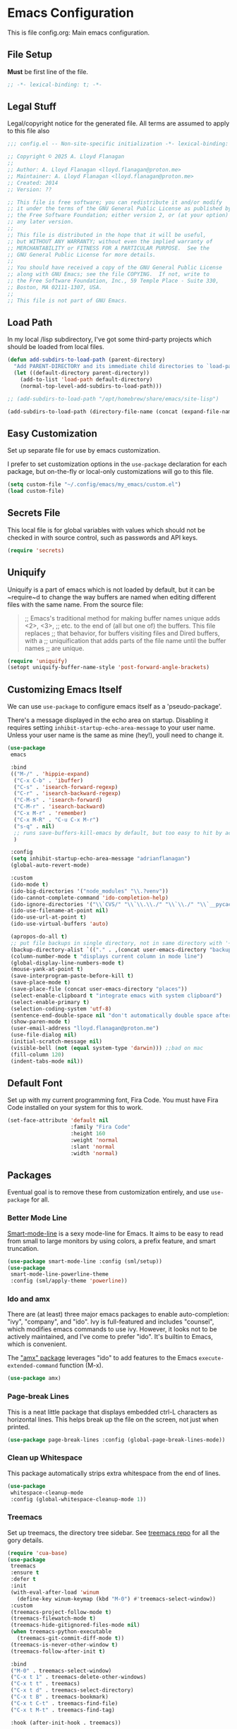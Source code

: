* Emacs Configuration

This is file config.org: Main emacs configuration.

** File Setup
*Must* be first line of the file.

#+begin_src emacs-lisp
;; -*- lexical-binding: t; -*-
#+end_src

** Legal Stuff
Legal/copyright notice for the generated file. All terms are assumed to
apply to this file also

#+begin_src emacs-lisp
;;; config.el -- Non-site-specific initialization -*- lexical-binding: t; -*-

;; Copyright © 2025 A. Lloyd Flanagan
;;
;; Author: A. Lloyd Flanagan <lloyd.flanagan@proton.me>
;; Maintainer: A. Lloyd Flanagan <lloyd.flanagan@proton.me>
;; Created: 2014
;; Version: ??

;; This file is free software; you can redistribute it and/or modify
;; it under the terms of the GNU General Public License as published by
;; the Free Software Foundation; either version 2, or (at your option)
;; any later version.
;;
;; This file is distributed in the hope that it will be useful,
;; but WITHOUT ANY WARRANTY; without even the implied warranty of
;; MERCHANTABILITY or FITNESS FOR A PARTICULAR PURPOSE.  See the
;; GNU General Public License for more details.
;;
;; You should have received a copy of the GNU General Public License
;; along with GNU Emacs; see the file COPYING.  If not, write to
;; the Free Software Foundation, Inc., 59 Temple Place - Suite 330,
;; Boston, MA 02111-1307, USA.
;;
;; This file is not part of GNU Emacs.

#+end_src

** Load Path
In my local /lisp subdirectory, I've got some third-party projects
which should be loaded from local files.

#+begin_src emacs-lisp
(defun add-subdirs-to-load-path (parent-directory)
  "Add PARENT-DIRECTORY and its immediate child directories to `load-path'."
  (let ((default-directory parent-directory))
    (add-to-list 'load-path default-directory)
    (normal-top-level-add-subdirs-to-load-path)))

;; (add-subdirs-to-load-path "/opt/homebrew/share/emacs/site-lisp")

(add-subdirs-to-load-path (directory-file-name (concat (expand-file-name user-emacs-directory) "my_emacs/lisp")))
#+end_src

** Easy Customization
Set up separate file for use by emacs customization.

I prefer to set customization options in the ~use-package~ declaration
for each package, but on-the-fly or local-only customizations will go
to this file.

#+begin_src emacs-lisp
(setq custom-file "~/.config/emacs/my_emacs/custom.el")
(load custom-file)
#+end_src

** Secrets File
This local file is for global variables with values which should not
be checked in with source control, such as passwords and API keys.

#+begin_src emacs-lisp
(require 'secrets)
#+end_src

** Uniquify
Uniquify is a part of emacs which is not loaded by default, but it can
be ~require~d to change the way buffers are named when editing
different files with the same name. From the source file:

     #+BEGIN_QUOTE
     ;; Emacs's traditional method for making buffer names unique adds <2>, <3>,
     ;; etc. to the end of (all but one of) the buffers.  This file replaces
     ;; that behavior, for buffers visiting files and Dired buffers, with a
     ;; uniquification that adds parts of the file name until the buffer names
     ;; are unique.
     #+END_QUOTE

#+begin_src emacs-lisp
(require 'uniquify)
(setopt uniquify-buffer-name-style 'post-forward-angle-brackets)
#+end_src

** Customizing Emacs Itself
We can use ~use-package~ to configure emacs itself as a
'pseudo-package'.

There's a message displayed in the echo area on startup. Disabling it
requires setting ~inhibit-startup-echo-area-message~ to your user
name. Unless your user name is the same as mine (hey!), youll need to
change it.

#+begin_src emacs-lisp
(use-package
 emacs

 :bind
 (("M-/" . 'hippie-expand)
  ("C-x C-b" . 'ibuffer)
  ("C-s" . 'isearch-forward-regexp)
  ("C-r" . 'isearch-backward-regexp)
  ("C-M-s" . 'isearch-forward)
  ("C-M-r" . 'isearch-backward)
  ("C-x M-r" . 'remember)
  ("C-x M-R" . "C-u C-x M-r")
  ("s-q" . nil)
  ;; runs save-buffers-kill-emacs by default, but too easy to hit by accident
  )

 :config
 (setq inhibit-startup-echo-area-message "adrianflanagan")
 (global-auto-revert-mode)

 :custom
 (ido-mode t)
 (ido-big-directories '("node_modules" "\\.?venv"))
 (ido-cannot-complete-command 'ido-completion-help)
 (ido-ignore-directories '("\\`CVS/" "\\`\\.\\./" "\\`\\./" "\\`__pycache__/"))
 (ido-use-filename-at-point nil)
 (ido-use-url-at-point t)
 (ido-use-virtual-buffers 'auto)

 (apropos-do-all t)
 ;; put file backups in single directory, not in same directory with '~' appended.
 (backup-directory-alist `(("." . ,(concat user-emacs-directory "backups"))))
 (column-number-mode t "displays current column in mode line")
 (global-display-line-numbers-mode t)
 (mouse-yank-at-point t)
 (save-interprogram-paste-before-kill t)
 (save-place-mode t)
 (save-place-file (concat user-emacs-directory "places"))
 (select-enable-clipboard t "integrate emacs with system clipboard")
 (select-enable-primary t)
 (selection-coding-system 'utf-8)
 (sentence-end-double-space nil "don't automatically double space after sentence end -- obsolete style")
 (show-paren-mode t)
 (user-email-address "lloyd.flanagan@proton.me")
 (use-file-dialog nil)
 (initial-scratch-message nil)
 (visible-bell (not (equal system-type 'darwin))) ;;bad on mac
 (fill-column 120)
 (indent-tabs-mode nil))
#+end_src

** Default Font
Set up with my current programming font, Fira Code. You must have Fira
Code installed on your system for this to work.

#+begin_src emacs-lisp
(set-face-attribute 'default nil
                    :family "Fira Code"
                    :height 160
                    :weight 'normal
                    :slant 'normal
                    :width 'normal)
#+end_src

** Packages
Eventual goal is to remove these from customization entirely, and use
~use-package~ for all.

*** Better Mode Line
[[https://github.com/Malabarba/smart-mode-line][Smart-mode-line]] is a sexy mode-line for Emacs. It aims to be easy to
read from small to large monitors by using colors, a prefix feature,
and smart truncation.

#+begin_src emacs-lisp
(use-package smart-mode-line :config (sml/setup))
(use-package
 smart-mode-line-powerline-theme
 :config (sml/apply-theme 'powerline))
#+end_src

*** Ido and amx
There are (at least) three major emacs packages to enable
auto-completion: "ivy", "company", and "ido". Ivy is full-featured and
includes "counsel", which modifies emacs commands to use ivy. However,
it looks not to be actively maintained, and I've come to prefer "ido".
It's builtin to Emacs, which is convenient.

The [[https://github.com/DarwinAwardWinner/amx]["amx" package]] leverages "ido" to add features to the Emacs
~execute-extended-command~ function (M-x).

#+begin_src emacs-lisp
(use-package amx)
#+end_src

*** Page-break Lines
This is a neat little package that displays embedded ctrl-L characters
as horizontal lines. This helps break up the file on the screen, not
just when printed.

#+begin_src emacs-lisp
(use-package page-break-lines :config (global-page-break-lines-mode))
#+end_src

*** Clean up Whitespace
This package automatically strips extra whitespace from the end of
lines.

#+begin_src emacs-lisp
(use-package
 whitespace-cleanup-mode
 :config (global-whitespace-cleanup-mode 1))
#+end_src

*** Treemacs
Set up treemacs, the directory tree sidebar. See [[https://github.com/Alexander-Miller/treemacs][treemacs repo]] for all
the gory details.

#+begin_src emacs-lisp
(require 'cua-base)
(use-package
 treemacs
 :ensure t
 :defer t
 :init
 (with-eval-after-load 'winum
   (define-key winum-keymap (kbd "M-0") #'treemacs-select-window))
 :custom
 (treemacs-project-follow-mode t)
 (treemacs-filewatch-mode t)
 (treemacs-hide-gitignored-files-mode nil)
 (when treemacs-python-executable
   (treemacs-git-commit-diff-mode t))
 (treemacs-is-never-other-window t)
 (treemacs-follow-after-init t)

 :bind
 ("M-0" . treemacs-select-window)
 ("C-x t 1" . treemacs-delete-other-windows)
 ("C-x t t" . treemacs)
 ("C-x t d" . treemacs-select-directory)
 ("C-x t B" . treemacs-bookmark)
 ("C-x t C-t" . treemacs-find-file)
 ("C-x t M-t" . treemacs-find-tag)

 :hook (after-init-hook . treemacs))
#+end_src

**** Treemacs-icons-dired
Treemacs icons for Dired.  Code is based on all-the-icons-dired.el

#+begin_src emacs-lisp
(use-package
 treemacs-icons-dired
 :after (treemacs)
 :hook (dired-mode . treemacs-icons-dired-enable-once)
 :ensure t)
#+end_src

**** Treemacs-magit -- integrate git with treemacs.

#+begin_src emacs-lisp
(use-package treemacs-magit :after (treemacs magit) :ensure t)
#+end_src

**** Treemacs start on boot.
This function is recommended to ensure all elements of treemacs are
properly in place.

#+begin_src emacs-lisp
(treemacs-start-on-boot)
#+end_src

*** Treesit
Set up to use tree-sitter modes automatically, where one exists. Not
sure of the exact details of how treesit and LSP (next section) work
together. As far as I can tell, they do.

[[https://emacs-tree-sitter.github.io/][(External) Tree Sitter Docs]] (some docs here: [[info:elisp#Parsing
 Program Source][info "(elisp) Parsing Program Source"]]).

#+begin_src emacs-lisp
(use-package
 treesit-auto
 :custom (treesit-auto-install 'prompt)
 :config
 (treesit-auto-add-to-auto-mode-alist 'all)
 (global-treesit-auto-mode))
#+end_src

*** Flycheck

     #+BEGIN_QUOTE
     Flycheck is a modern on-the-fly syntax checking extension for GNU
     Emacs, intended as replacement for the older Flymake extension
     which is part of GNU Emacs.

     Flycheck automatically checks buffers for errors while you type,
     and reports warnings and errors directly in the buffer and in an
     optional IDE-like error list.

     It comes with a rich interface for custom syntax checkers and
     other extensions, and has already many 3rd party extensions
     adding new features.

     Please read the online manual at https://www.flycheck.org for
     more information. You can open the manual directly from Emacs
     with `M-x flycheck-manual'.
     #+END_QUOTE

#+begin_src emacs-lisp
(use-package
 flycheck
 :hook ((after-init . global-flycheck-mode))
 :pin "nongnu")
#+end_src

*** ELisp Programming
**** Linting

#+begin_src emacs-lisp
(use-package elisp-lint :defer t)
#+end_src

**** Elisp-autofmt

#+begin_src emacs-lisp
(use-package
 elisp-autofmt
 :defer t
 :commands
 (elisp-autofmt-mode elisp-autofmt-buffer elisp-autofmt-region)
 :custom
 (elisp-autofmt-format-quoted nil)
 (elisp-autofmt-use-default-override-defs t)
 :hook
 ((emacs-lisp-mode . elisp-autofmt-mode)
  (lisp-data-mode . elisp-autofmt-mode))
 :bind
 (:map
  lisp-mode-shared-map
  (("C-c f" . elisp-autofmt-buffer)
   ("C-c r" . elisp-autofmt-region))))
#+end_src

*** Web Mode
A number of different tools allow source code to be embedded in an
HTML file. Package ~web-mode~ uses ~html-mode~ for the HTML parts, but
enables a language-specific mode for the regions of progammming
language.

#+begin_src emacs-lisp
(use-package
 ; see https://web-mode.org/!!
 web-mode
 :defer t
 :mode
 (("\\.phtml\\'" . web-mode)
  ("\\.php\\'" . web-mode)
  ("\\.tpl\\'" . web-mode)
  ("\\.[agj]sp\\'" . web-mode)
  ("\\.as[cp]x\\'" . web-mode)
  ("\\.mustache\\'" . web-mode)
  ("\\.djhtml\\'" . web-mode))
 :custom
 (web-mode-enable-comment-interpolation t)
 (web-mode-enable-engine-detection t)
 ; this assumes we're always using django
 (web-mode-engines-alist '(("django" . "\\.html\\'"))))
#+end_src

*** Language Server Protocol
Not long ago, an editor had to have custom handling written for each
language it "knew". This led to a lot of duplication of effort, and
bad editor implementations.

Now there are 2 major protocols that can be provided by language
authors to communicate information about a language to an editor. The
Language Server Protocol allows the editor to connect to an external
server process, which provides information about the language.

The Tree-Sitter protocol provides a set of shared libraries which the
editor dynamically links to, and that run in the editor's process.

Emacs now supports both methods.

This sets up lsp-mode to integrate with the LSP, and then we use a
package to integrate the information into the ~treemacs~ sidebar also.

[[https://emacs-lsp.github.io/lsp-mode/][LSP Mode Docs]]

#+begin_src emacs-lisp
(use-package
 lsp-mode
 :defer t
 :commands lsp
 :hook prog-mode
 :custom (lsp-enable-snippet nil))
(use-package lsp-treemacs :after lsp-mode)
#+end_src

Since we've hooked ~prog-mode~, it's common to get warnings about a
language not having a matching server. Turn those off.

#+begin_src emacs-lisp
(setopt lsp-warn-no-matched-clients nil)
#+end_src

*** Org Mode

Org mode itself is set up in the ~init.el~ file, because we need to
load the newer version in order to process this file correctly.

**** Beautify Theme

#+begin_src emacs-lisp
(use-package org-beautify-theme :after org-mode)
#+end_src

**** Add Markdown as an Export Format

#+begin_src emacs-lisp
(use-package ox-gfm :after org-mode)
#+end_src

** Debugging
This sets several variables to more useful values when emacs is called with ~--debug-init~.

#+begin_src emacs-lisp
(when init-file-debug
  (setopt
   use-package-verbose t
   use-package-expand-minimally nil
   use-package-compute-statistics t
   debug-on-error t))
#+end_src

** End of File

#+begin_src emacs-lisp
;;; init.el ends here
#+end_src
